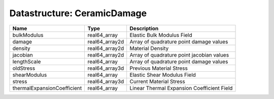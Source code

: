 Datastructure: CeramicDamage
============================

=========================== ============== ========================================== 
Name                        Type           Description                                
=========================== ============== ========================================== 
bulkModulus                 real64_array   Elastic Bulk Modulus Field                 
damage                      real64_array2d Array of quadrature point damage values    
density                     real64_array2d Material Density                           
jacobian                    real64_array2d Array of quadrature point jacobian values  
lengthScale                 real64_array   Array of quadrature point damage values    
oldStress                   real64_array3d Previous Material Stress                   
shearModulus                real64_array   Elastic Shear Modulus Field                
stress                      real64_array3d Current Material Stress                    
thermalExpansionCoefficient real64_array   Linear Thermal Expansion Coefficient Field 
=========================== ============== ========================================== 


